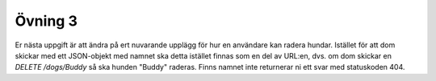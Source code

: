 ========
Övning 3
========

Er nästa uppgift är att ändra på ert nuvarande upplägg för hur en användare kan
radera hundar. Istället för att dom skickar med ett JSON-objekt med namnet ska
detta istället finnas som en del av URL:en, dvs. om dom skickar en `DELETE
/dogs/Buddy` så ska hunden "Buddy" raderas. Finns namnet inte returnerar ni ett
svar med statuskoden 404.
